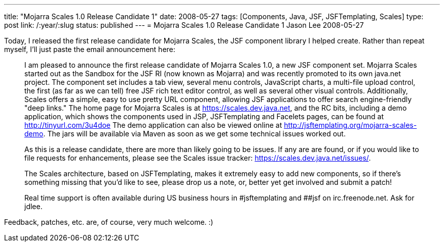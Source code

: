 ---
title: "Mojarra Scales 1.0 Release Candidate 1"
date: 2008-05-27
tags: [Components, Java, JSF, JSFTemplating, Scales]
type: post
link: /:year/:slug
status: published
---
= Mojarra Scales 1.0 Release Candidate 1
Jason Lee
2008-05-27

Today, I released the first release candidate for Mojarra Scales, the JSF component library I helped create.  Rather than repeat myself, I'll just paste the email announcement here:
// more

[quote]
_____
I am pleased to announce the first release candidate of Mojarra Scales 1.0, a new JSF component set.  Mojarra Scales started out as the Sandbox for the JSF RI (now known as Mojarra) and was recently promoted to its own java.net project.  The component set includes a tab view, several menu controls, JavaScript charts, a multi-file upload control, the first (as far as we can tell) free JSF rich text editor control, as well as several other visual controls.  Additionally, Scales offers a simple, easy to use pretty URL component, allowing JSF applications to offer search engine-friendly "deep links."
The home page for Mojarra Scales is at https://scales.dev.java.net, and the RC bits, including a demo application, which shows the components used in JSP, JSFTemplating and Facelets pages, can be found at http://tinyurl.com/3u4doe  The demo application can also be viewed online at http://jsftemplating.org/mojarra-scales-demo.  The jars will be available via Maven as soon as we get some technical issues worked out.

As this is a release candidate, there are more than likely going to be issues.  If any are are found, or if you would like to file requests for enhancements, please see the Scales issue tracker:  https://scales.dev.java.net/issues/.

The Scales architecture, based on JSFTemplating, makes it extremely easy to add new components, so if there's something missing that you'd like to see, please drop us a note, or, better yet get involved and submit a patch!

Real time support is often available during US business hours in #jsftemplating and ##jsf on irc.freenode.net.  Ask for jdlee.
_____

Feedback, patches, etc. are, of course, very much welcome. :)
